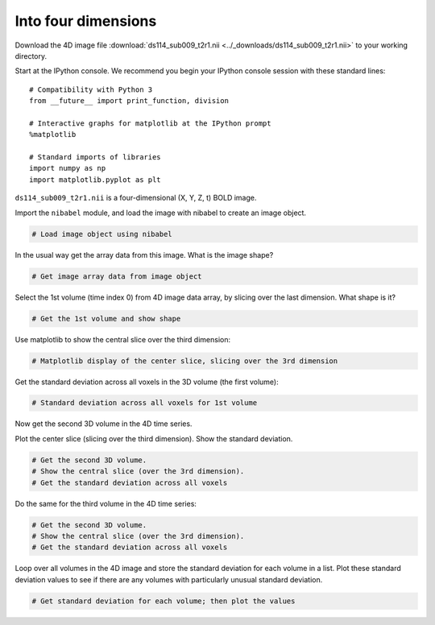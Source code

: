 ####################
Into four dimensions
####################

Download the 4D image file 
:download:`ds114_sub009_t2r1.nii <../_downloads/ds114_sub009_t2r1.nii>`
to your working directory.

Start at the IPython console.  We recommend you begin your IPython console session with these standard lines::

    # Compatibility with Python 3
    from __future__ import print_function, division

    # Interactive graphs for matplotlib at the IPython prompt
    %matplotlib

    # Standard imports of libraries
    import numpy as np
    import matplotlib.pyplot as plt

``ds114_sub009_t2r1.nii`` is a four-dimensional (X, Y, Z, t) BOLD image.

Import the ``nibabel`` module, and load the image with nibabel to create an
image object.

.. code:: python

    # Load image object using nibabel

In the usual way get the array data from this image. What is the image
shape?

.. code:: python

    # Get image array data from image object

Select the 1st volume (time index 0) from 4D image data array, by
slicing over the last dimension. What shape is it?

.. code:: python

    # Get the 1st volume and show shape

Use matplotlib to show the central slice over the third dimension:

.. code:: python

    # Matplotlib display of the center slice, slicing over the 3rd dimension

Get the standard deviation across all voxels in the 3D volume (the first
volume):

.. code:: python

    # Standard deviation across all voxels for 1st volume

Now get the second 3D volume in the 4D time series.

Plot the center slice (slicing over the third dimension). Show the
standard deviation.

.. code:: python

    # Get the second 3D volume.
    # Show the central slice (over the 3rd dimension).
    # Get the standard deviation across all voxels

Do the same for the third volume in the 4D time series:

.. code:: python

    # Get the second 3D volume.
    # Show the central slice (over the 3rd dimension).
    # Get the standard deviation across all voxels

Loop over all volumes in the 4D image and store the standard deviation
for each volume in a list. Plot these standard deviation values to see if
there are any volumes with particularly unusual standard deviation.

.. code:: python

    # Get standard deviation for each volume; then plot the values
